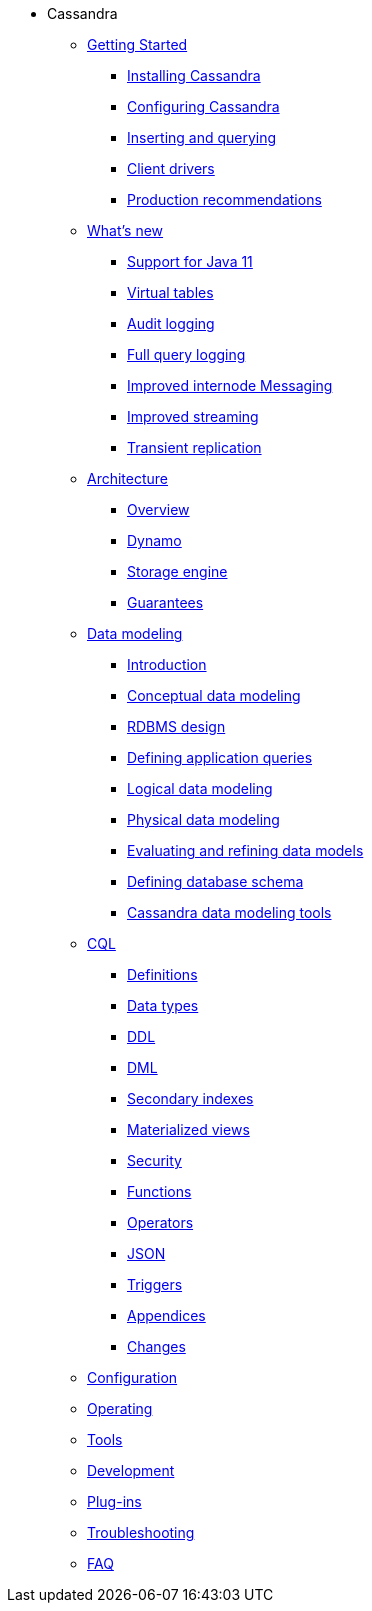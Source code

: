 * Cassandra
** xref:getting_started/index.adoc[Getting Started]	
*** xref:getting_started/installing.adoc[Installing Cassandra]
*** xref:getting_started/configuring.adoc[Configuring Cassandra]
*** xref:getting_started/querying.adoc[Inserting and querying]
*** xref:getting_started/drivers.adoc[Client drivers]
*** xref:getting_started/production.adoc[Production recommendations]

** xref:new/index.adoc[What's new]
*** xref:new/java11.adoc[Support for Java 11]
*** xref:new/virtualtables.adoc[Virtual tables]
*** xref:new/auditlogging.adoc[Audit logging]
*** xref:new/fqllogging.adoc[Full query logging]
*** xref:new/messaging.adoc[Improved internode Messaging]
*** xref:new/streaming.adoc[Improved streaming]
*** xref:new/transientreplication.adoc[Transient replication]

** xref:architecture/index.adoc[Architecture]
*** xref:architecture/overview.adoc[Overview]
*** xref:architecture/dynamo.adoc[Dynamo]		
*** xref:architecture/storage_engine.adoc[Storage engine]
*** xref:architecture/guarantees.adoc[Guarantees]

** xref:data_modeling/index.adoc[Data modeling]
*** xref:data_modeling/intro.adoc[Introduction]
*** xref:data_modeling/data_modeling_conceptual.adoc[Conceptual data modeling]
*** xref:data_modeling/data_modeling_rdbms.adoc[RDBMS design]
*** xref:data_modeling/data_modeling_queries.adoc[Defining application queries]
*** xref:data_modeling/data_modeling_logical.adoc[Logical data modeling]
*** xref:data_modeling/data_modeling_physical.adoc[Physical data modeling]
*** xref:data_modeling/data_modeling_refining.adoc[Evaluating and refining data models]
*** xref:data_modeling/data_modeling_schema.adoc[Defining database schema]
*** xref:data_modeling/data_modeling_tools.adoc[Cassandra data modeling tools]

** xref:cql/index.adoc{[CQL]
*** xref:cql/definitions.adoc[Definitions]
*** xref:cql/types.adoc[Data types]
*** xref:cql/ddl.adoc[DDL]
*** xref:cql/dml.adoc[DML]
*** xref:cql/indexes.adoc[Secondary indexes]
*** xref:cql/mvs.adoc[Materialized views]
*** xref:cql/security.adoc[Security]
*** xref:cql/functions.adoc[Functions]
*** xref:cql/operators.adoc[Operators]
*** xref:cql/json.adoc[JSON]
*** xref:cql/triggers.adoc[Triggers]
*** xref:cql/appendices.adoc[Appendices]
*** xref:cql/changes.adoc[Changes]

** xref:configuration/index.adoc[Configuration]

** xref:operating/index.adoc[Operating]

** xref:tools/index.adoc[Tools]

** xref:development/index.adoc[Development]

** xref:plugins/index.adoc[Plug-ins]

** xref:troubleshooting/index.adoc[Troubleshooting]

** xref:faq/index.adoc[FAQ]


